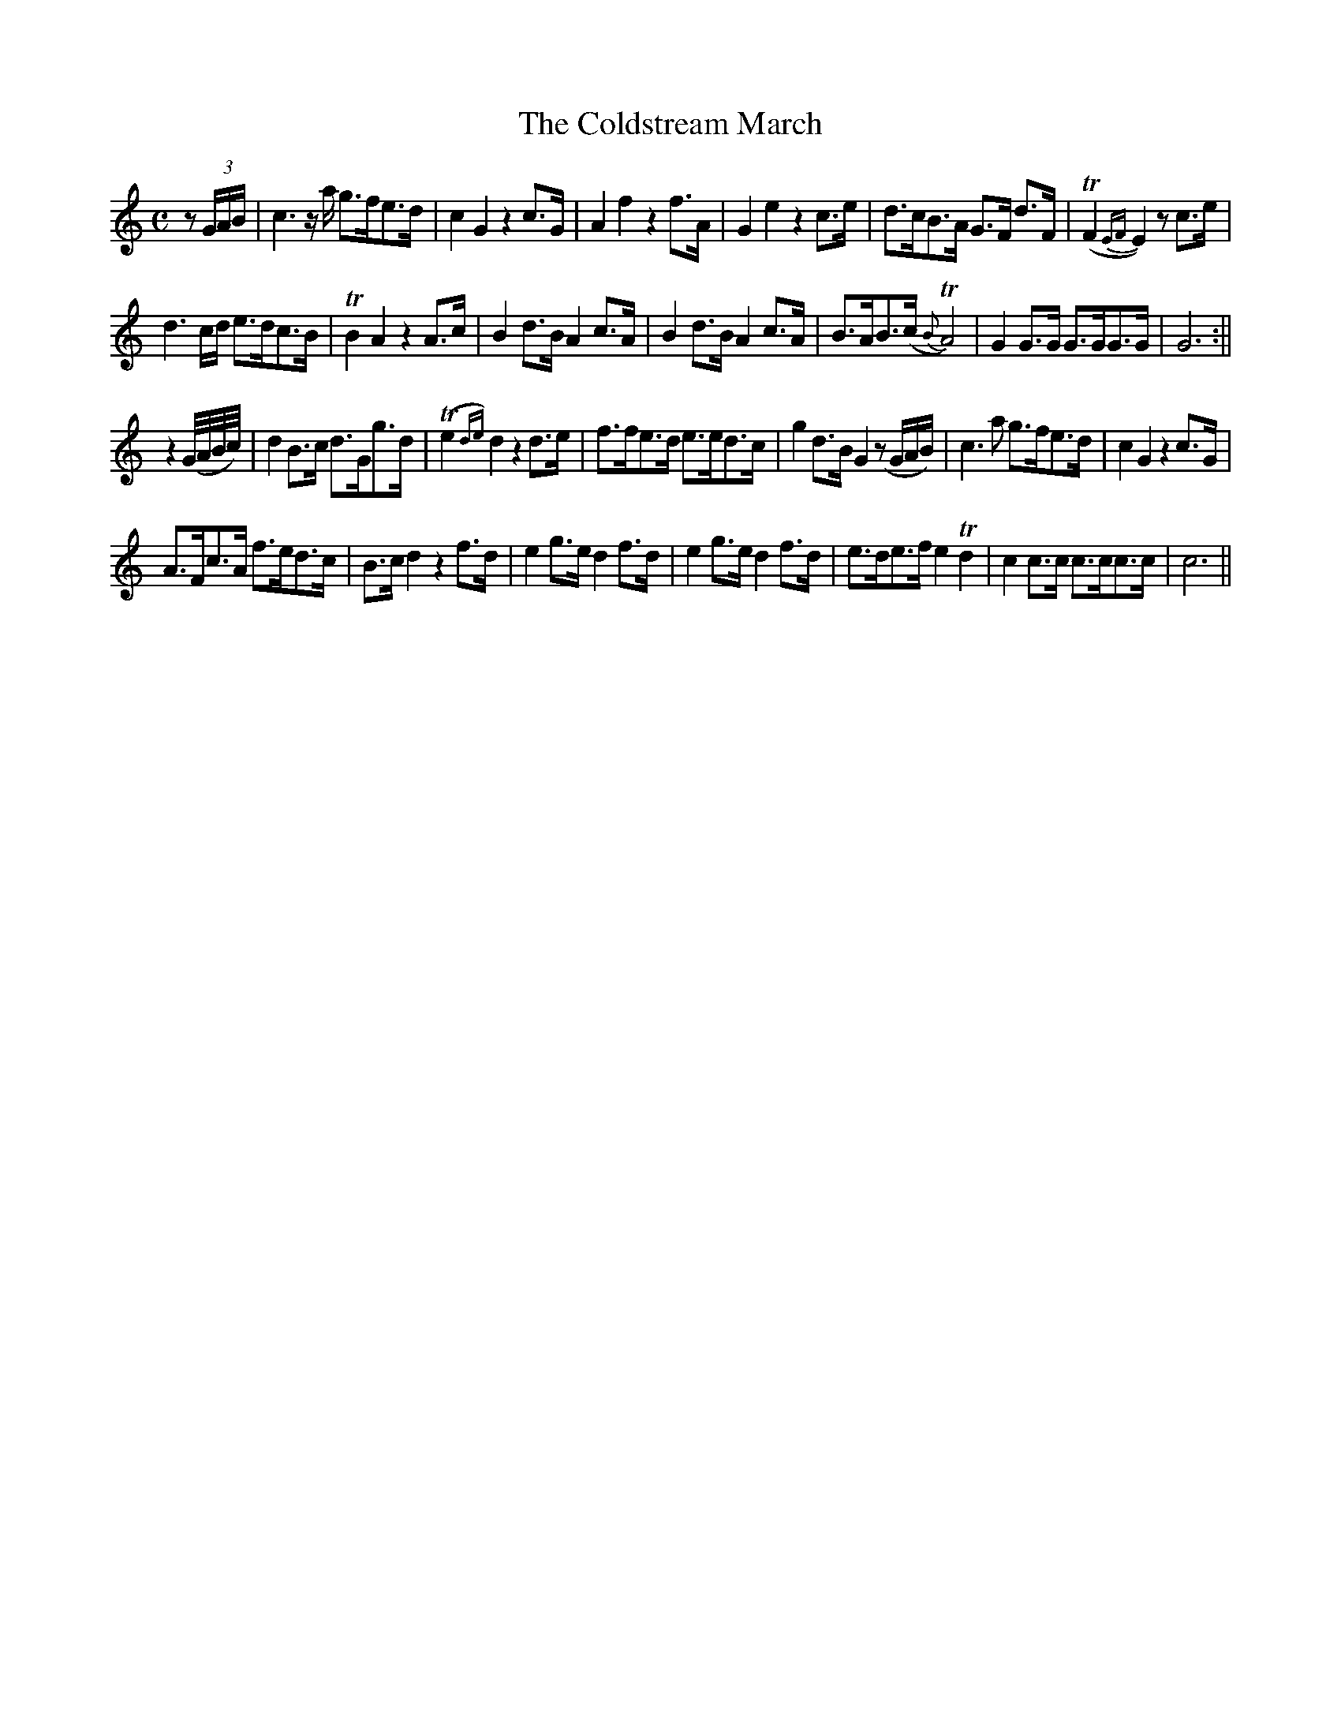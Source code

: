 X:52
T:The Coldstream March
N:page 30 on manuscript
M:C
L:1/8
K:C
z (3G/A/B/ | c3 z/2 a/ g>fe>d | c2 G2 z2 c>G | A2 f2 z2 f>A | G2 e2 z2 c>e | d>cB>A G>F d>F | (TF2 {EF}E2) z c>e |
d3 c/d/ e>dc>B | TB2 A2 z2 A>c | B2 d>B A2 c>A | B2 d>B A2 c>A | B>AB>(c {B}TA4) | G2 G>G G>GG>G | G6 :||
z2 (G//A//B//c//) | d2 B>c d>Gg>d | (Te2{de}) d2 z2 d>e | f>fe>d e>ed>c | g2 d>B G2 (zG/A/B/) | c3 a g>fe>d | c2 G2 z2 c>G |
A>Fc>A f>ed>c | B>c d2 z2 f>d | e2 g>e d2 f>d | e2 g>e d2 f>d | e>de>f e2 Td2 | c2 c>c c>cc>c | c6 ||
